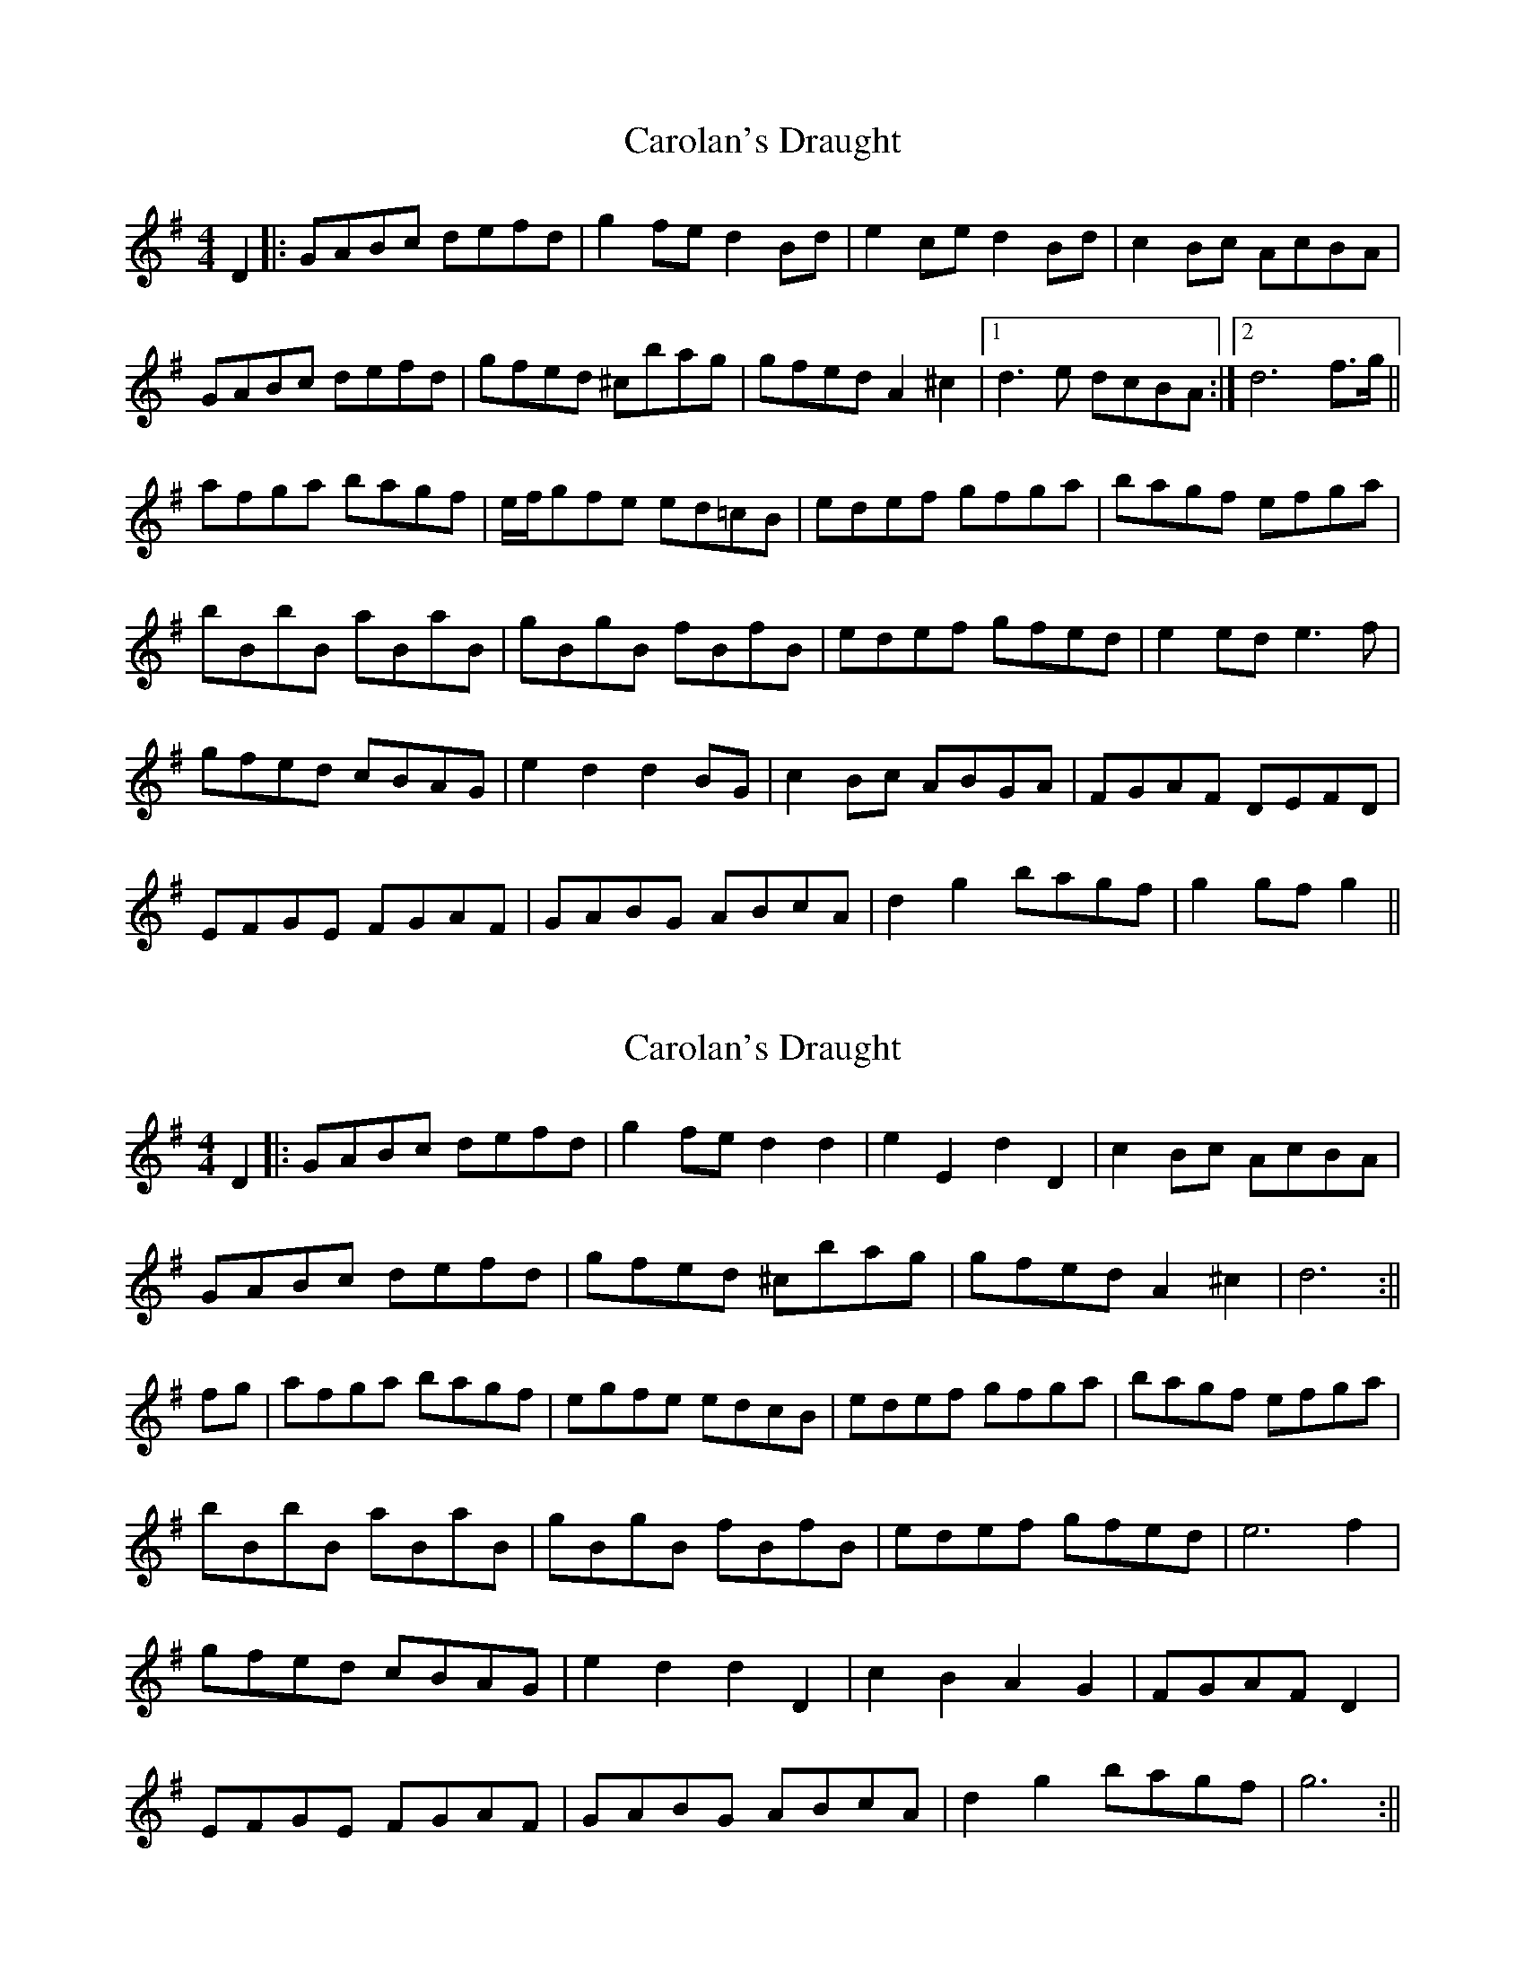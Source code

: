 X: 1
T: Carolan's Draught
Z: fidicen
S: https://thesession.org/tunes/1421#setting1421
R: reel
M: 4/4
L: 1/8
K: Gmaj
D2 |: GABc defd | g2fe d2Bd | e2ce d2Bd | c2Bc AcBA |
GABc defd | gfed ^cbag | gfed A2^c2 |1 d3e dcBA :|2 d6 f>g||
afga bagf | e/f/gfe ed=cB | edef gfga | bagf efga |
bBbB aBaB | gBgB fBfB | edef gfed | e2ed e3f |
gfed cBAG | e2d2 d2BG | c2Bc ABGA | FGAF DEFD |
EFGE FGAF | GABG ABcA | d2g2 bagf | g2gf g2 ||
X: 2
T: Carolan's Draught
Z: wvwhistler
S: https://thesession.org/tunes/1421#setting14792
R: reel
M: 4/4
L: 1/8
K: Gmaj
D2 |: GABc defd|g2fe d2 d2|e2E2 d2D2|c2Bc AcBA |GABc defd|gfed ^cbag|gfed A2^c2| d6 :|| fg|afga bagf| egfe edcB|edef gfga|bagf efga|bBbB aBaB|gBgB fBfB|edef gfed|e6f2|gfed cBAG|e2d2d2D2|c2B2A2G2|FGAF D2r2|EFGE FGAF|GABG ABcA|d2g2 bagf|g6:||
X: 3
T: Carolan's Draught
Z: fidicen
S: https://thesession.org/tunes/1421#setting20802
R: reel
M: 4/4
L: 1/8
K: Gmaj
G/A/B/c/ d/e/f/d/ gf/e/ dd | eEdD c/B/A/G/ F/G/A/F/ | G/A/B/c/ d/e/f/d/ gf/e/ dd | fe/d/ A^c d4 :|
b/a/g/f/ g/a/b/g/ f/g/a/f/ ^d^c/B/ | ef/g/ a/f/g/e/ ^d/e/f/d/ Bg/a/ | bBaA gGfF | Ee/f/ g/e/f/d/ e2f2 |
g/f/e/d/ c/B/A/G/ ed dc/B/ | cB BA/G/ ed dc/B/ | cB/c/ A/B/G/A/ F/G/A/F/ DD | G/A/B/c/ d/e/f/d/ gf/e/ dd |
G/A/B/c/ d/e/f/d/ gf/e/ dd | e/f/g/e/ c/d/e/c/ A/B/c/A/ F/G/A/F/ | D/E/F/G/ A/B/c/A/ B/G/F/G/ gf/e/ | d/B/c/A/ B/G/A/F/ G4 ||
X: 4
T: Carolan's Draught
Z: JACKB
S: https://thesession.org/tunes/1421#setting24396
R: reel
M: 4/4
L: 1/8
K: Gmaj
D2 |: G>ABc defd | g2 fe d2 d2 | e2 ce d2 Bd | c2 Bc AcBA |
G>ABc defd | gfed ^cbag | gfed A2^c2 |1 d2 d2 D2 :|2 d6 f>g||
|:afga bagf | e/f/g fe ed=cB | edef gfga | bagf efga |
b3g a3f | g3e f3d | edef gfed | e2 e2 e3f |
gfed cBAG | e2 d2 d2 d2 | c2 B2 A2 G2 | FGAF DEFD |
EFGE FGAF | GABG ABcA | d2 g2 bagf |1 g2 g2 g2 fg:|2 g2 g2 g2 D2||
